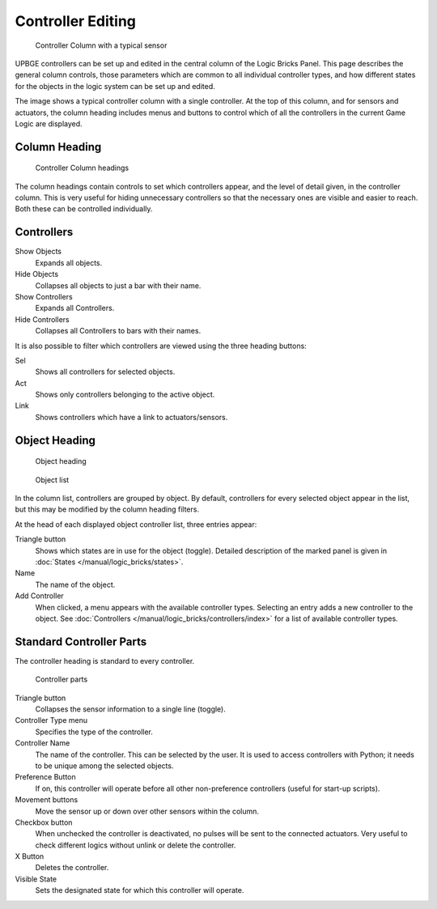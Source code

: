 .. |true-button| image:: /images/logic_bricks/logic-common-options-icons-true.png

.. |false-button| image:: /images/logic_bricks/logic-common-options-icons-false.png

.. |movement-button| image:: /images/logic_bricks/logic-common-options-icons-movement.png

.. |down-button| image:: /images/logic_bricks/logic-common-options-icons-down.png

.. |preference-button| image:: /images/logic_bricks/logic-common-options-icons-preference.png

==============================
Controller Editing
==============================

.. figure:: /images/logic_bricks/controllers/logic-controllers-editing-column.png

   Controller Column with a typical sensor

UPBGE controllers can be set up and edited in the central column of the Logic Bricks Panel. This page describes the general column controls, those parameters which are common to all individual controller types, and how different states for the objects in the logic system can be set up and edited.

The image shows a typical controller column with a single controller. At the top of this column, and for sensors and actuators, the column heading includes menus and buttons to control which of all the controllers in the current Game Logic are displayed.

Column Heading
++++++++++++++++++++++++++++++

.. figure:: /images/logic_bricks/controllers/logic-controllers-editing-column1.png

   Controller Column headings

The column headings contain controls to set which controllers appear, and the level of detail given, in the controller column. This is very useful for hiding unnecessary controllers so that the necessary ones are visible and easier to reach. Both these can be controlled individually.

Controllers
++++++++++++++++++++++++++++++

Show Objects
   Expands all objects.
   
Hide Objects
   Collapses all objects to just a bar with their name.
   
Show Controllers
   Expands all Controllers.
   
Hide Controllers
   Collapses all Controllers to bars with their names.

It is also possible to filter which controllers are viewed using the three heading buttons:

Sel
   Shows all controllers for selected objects.
   
Act
   Shows only controllers belonging to the active object.
   
Link
   Shows controllers which have a link to actuators/sensors.

Object Heading
++++++++++++++++++++++++++++++

.. figure:: /images/logic_bricks/controllers/logic-controllers-editing-column2.png

   Object heading

.. figure:: /images/logic_bricks/controllers/logic-controllers-editing-column3.png

   Object list

In the column list, controllers are grouped by object. By default, controllers for every selected object appear in the list, but this may be modified by the column heading filters.

At the head of each displayed object controller list, three entries appear:

Triangle button |down-button|
   Shows which states are in use for the object (toggle). Detailed description of the marked panel is given in :doc:`States </manual/logic_bricks/states>`.
   
Name
   The name of the object.
   
Add Controller
   When clicked, a menu appears with the available controller types. Selecting an entry adds a new controller to the object. See :doc:`Controllers </manual/logic_bricks/controllers/index>` for a list of available controller types.

Standard Controller Parts
++++++++++++++++++++++++++++++

.. _standard-controller-parts:

The controller heading is standard to every controller.

.. figure:: /images/logic_bricks/controllers/logic-controllers-editing-column4.png

   Controller parts

Triangle button |down-button|
   Collapses the sensor information to a single line (toggle).

Controller Type menu
   Specifies the type of the controller.
   
Controller Name
   The name of the controller. This can be selected by the user. It is used to access controllers with Python; it needs to be unique among the selected objects.
   
Preference Button |preference-button|
   If on, this controller will operate before all other non-preference controllers (useful for start-up scripts).

Movement buttons |movement-button|
   Move the sensor up or down over other sensors within the column.

Checkbox button
   When unchecked the controller is deactivated, no pulses will be sent to the connected actuators. Very useful to check different logics without unlink or delete the controller.
   
X Button
   Deletes the controller.

Visible State
   Sets the designated state for which this controller will operate.
